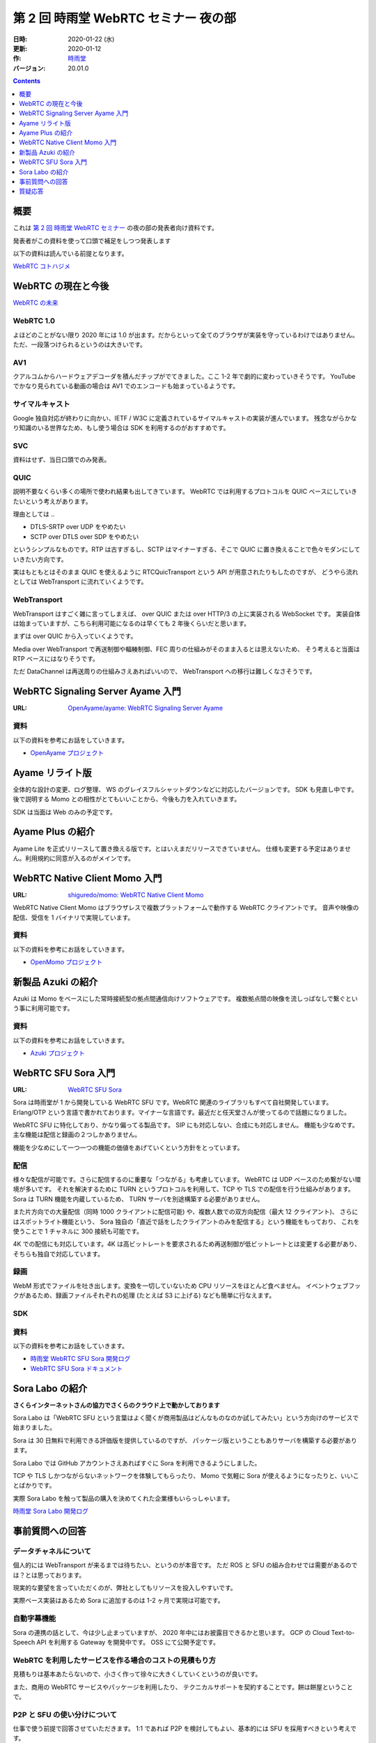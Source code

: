 #####################################
第 2 回 時雨堂 WebRTC セミナー 夜の部
#####################################

:日時: 2020-01-22 (水)
:更新: 2020-01-12
:作: `時雨堂 <https://shiguredo.jp>`_
:バージョン: 20.01.0

.. contents:: :depth: 1

概要
====

これは `第 2 回 時雨堂 WebRTC セミナー <https://github.com/shiguredo/seminar/blob/master/webrtc_seminar_2.rst>`_ の夜の部の発表者向け資料です。

発表者がこの資料を使って口頭で補足をしつつ発表します

以下の資料は読んでいる前提となります。

`WebRTC コトハジメ <https://gist.github.com/voluntas/67e5a26915751226fdcf>`_

WebRTC の現在と今後
===================

`WebRTC の未来 <https://gist.github.com/voluntas/59a135343538c290e515>`_

WebRTC 1.0
----------

よほどのことがない限り 2020 年には 1.0 が出ます。だからといって全てのブラウザが実装を守っているわけではありません。
ただ、一段落つけられるというのは大きいです。

AV1
--------------------

クアルコムからハードウェアデコーダを積んだチップがでてきました。ここ 1-2 年で劇的に変わっていきそうです。
YouTube でかなり見られている動画の場合は AV1 でのエンコードも始まっているようです。

サイマルキャスト
--------------------

Google 独自対応が終わりに向かい、IETF / W3C に定義されているサイマルキャストの実装が進んでいます。
残念ながらかなり知識のいる世界なため、もし使う場合は SDK を利用するのがおすすめです。

SVC
---

資料はせず、当日口頭でのみ発表。

QUIC
------

説明不要なくらい多くの場所で使われ結果も出してきています。
WebRTC では利用するプロトコルを QUIC ベースにしていきたいという考えがあります。

理由としては ..

- DTLS-SRTP over UDP をやめたい
- SCTP over DTLS over SDP をやめたい

というシンプルなものです。RTP は古すぎるし、SCTP はマイナーすぎる、そこで QUIC に置き換えることで色々モダンにしていきたい方向です。

実はもともとはそのまま QUIC を使えるように RTCQuicTransport という API が用意されたりもしたのですが、
どうやら流れとしては WebTransport に流れていくようです。

WebTransport
----------------

WebTransport はすごく雑に言ってしまえば、 over QUIC または over HTTP/3 の上に実装される WebSocket です。
実装自体は始まっていますが、こちら利用可能になるのは早くても 2 年後くらいだと思います。

まずは over QUIC から入っていくようです。

Media over WebTransport で再送制御や輻輳制御、FEC 周りの仕組みがそのまま入るとは思えないため、
そう考えると当面は RTP ベースにはなりそうです。

ただ DataChannel は再送周りの仕組みさえあればいいので、 WebTransport への移行は難しくなさそうです。

WebRTC Signaling Server Ayame 入門
==================================

:URL: `OpenAyame/ayame: WebRTC Signaling Server Ayame <https://github.com/OpenAyame/ayame>`_

資料
----

以下の資料を参考にお話をしていきます。

- `OpenAyame プロジェクト <https://gist.github.com/voluntas/90cc9686a11de2f1acca845c6278a824>`_

Ayame リライト版
================

全体的な設計の変更、ログ整理、 WS のグレイスフルシャットダウンなどに対応したバージョンです。
SDK も見直し中です。後で説明する Momo との相性がとてもいいことから、今後も力を入れていきます。

SDK は当面は Web のみの予定です。

Ayame Plus の紹介
=================

Ayame Lite を正式リリースして置き換える版です。とはいえまだリリースできていません。
仕様も変更する予定はありません。利用規約に同意が入るのがメインです。

WebRTC Native Client Momo 入門
==============================

:URL: `shiguredo/momo: WebRTC Native Client Momo <https://github.com/shiguredo/momo>`_

WebRTC Native Client Momo はブラウザレスで複数プラットフォームで動作する WebRTC クライアントです。
音声や映像の配信、受信を 1 バイナリで実現しています。

資料
----

以下の資料を参考にお話をしていきます。

- `OpenMomo プロジェクト <https://gist.github.com/voluntas/51c67d0d8ce7af9f24655cee4d7dd253>`_

新製品 Azuki の紹介
===================

Azuki は Momo をベースにした常時接続型の拠点間通信向けソフトウェアです。
複数拠点間の映像を流しっぱなしで繋ぐという事に利用可能です。

資料
----

以下の資料を参考にお話をしていきます。

- `Azuki プロジェクト <https://gist.github.com/voluntas/a9519de94f92102cc22b5f723d03dbd6>`_

WebRTC SFU Sora 入門
====================

:URL: `WebRTC SFU Sora <https://sora.shiguredo.jp/>`_

Sora は時雨堂が 1 から開発している WebRTC SFU です。WebRTC 関連のライブラリもすべて自社開発しています。
Erlang/OTP という言語で書かれております。マイナーな言語です。最近だと任天堂さんが使ってるので話題になりました。

WebRTC SFU に特化しており、かなり偏ってる製品です。 SIP にも対応しない、合成にも対応しません。
機能も少なめです。主な機能は配信と録画の２つしかありません。

機能を少なめにして一つ一つの機能の価値をあげていくという方針をとっています。

配信
----

様々な配信が可能です。さらに配信するのに重要な「つながる」も考慮しています。
WebRTC は UDP ベースのため繋がない環境が多いです。
それを解決するために TURN というプロトコルを利用して、TCP や TLS での配信を行う仕組みがあります。
Sora は TURN 機能を内蔵しているため、 TURN サーバを別途構築する必要がありません。

また片方向での大量配信（同時 1000 クライアントに配信可能) や、複数人数での双方向配信（最大 12 クライアント)、
さらにはスポットライト機能という、 Sora 独自の「直近で話をしたクライアントのみを配信する」という機能をもっており、
これを使うことで 1 チャネルに 300 接続も可能です。

4K での配信にも対応しています。4K は高ビットレートを要求されるため再送制御が低ビットレートとは変更する必要があり、
そちらも独自で対応しています。

録画
----

WebM 形式でファイルを吐き出します。変換を一切していないため CPU リソースをほとんど食べません。
イベントウェブフックがあるため、録画ファイルそれぞれの処理 (たとえば S3 に上げる) なども簡単に行なえます。

SDK
---

資料
----

以下の資料を参考にお話をしていきます。

- `時雨堂 WebRTC SFU Sora 開発ログ <https://gist.github.com/voluntas/e914aa245fc26f3133c2>`_
- `WebRTC SFU Sora ドキュメント <https://sora.shiguredo.jp/doc/>`_

Sora Labo の紹介
================

**さくらインターネットさんの協力でさくらのクラウド上で動かしております**

Sora Labo は「WebRTC SFU という言葉はよく聞くが商用製品はどんなものなのか試してみたい」という方向けのサービスで始まりました。

Sora は 30 日無料で利用できる評価版を提供しているのですが、
パッケージ版ということもありサーバを構築する必要があります。

Sora Labo では GitHub アカウントさえあればすぐに Sora を利用できるようにしました。

TCP や TLS しかつながらないネットワークを体験してもらったり、
Momo で気軽に Sora が使えるようになったりと、いいことばかりです。

実際 Sora Labo を触って製品の購入を決めてくれた企業様もいらっしゃいます。

`時雨堂 Sora Labo 開発ログ <https://gist.github.com/voluntas/99bfcefc3b63f481941ae91584916a79>`_

事前質問への回答
================

データチャネルについて
----------------------

個人的には WebTransport が来るまでは待ちたい、というのが本音です。
ただ ROS と SFU の組み合わせでは需要があるのでは？とは思っております。

現実的な要望を言っていただくのが、弊社としてもリソースを投入しやすいです。

実際ベース実装はあるため Sora に追加するのは 1-2 ヶ月で実現は可能です。

自動字幕機能
------------

Sora の連携の話として、今は少し止まっていますが、 2020 年中にはお披露目できるかと思います。
GCP の Cloud Text-to-Speech API を利用する Gateway を開発中です。 OSS にて公開予定です。

WebRTC を利用したサービスを作る場合のコストの見積もり方
-------------------------------------------------------

見積もりは基本あたらないので、小さく作って徐々に大きくしていくというのが良いです。

また、商用の WebRTC サービスやパッケージを利用したり、
テクニカルサポートを契約することです。餅は餅屋ということで。

P2P と SFU の使い分けについて
-----------------------------

仕事で使う前提で回答させていただきます。
1:1 であれば P2P を検討してもよい、基本的には SFU を採用すべきという考えです。

これはポジショントークとかではなく、
P2P は好きなのですが、サポートを考えたりするとログが取りやすいサーバ経由である SFU を採用したほうが良いです。

WebRTC 勃興の理由と将来性
-----------------------------

水面下ではもともと使われていたのが、Flash が死ぬことで話題になってきた以上のことは無いと思います。

将来性は WebRTC の変わりの技術は今のところ無いので、当面は WebRTC が使われていくと思います。
とはいえ、 WebTransport がくれば Media over WebTransport を進めていきそちらによっていくと考えています。

5G への期待
------------------

あまり無い、というのが正直なところです。
もちろん端末から基地局までの速度が早くなり、安定することは嬉しいのですが、
劇的になにか改善されるということは無いと考えています。

WebRTC SFU のスケールに関して
----------------------------------------

1:N であれば多段の仕組みを採用するのが無難だと思います。
多くの接続を維持するというのであれば、WebRTC SFU に依存すると思います。

ディスパッチをするサーバを用意して、
接続先の WebRTC SFU 情報を払い出す仕組みが無難だと考えています。

WebRTC のモバイル端末でのデバッグ方法
----------------------------------------



WebRTC に関する情報のキャッチアップの方法
-----------------------------------------

手前味噌ですがこちらの Discord に参加するのをおすすめします。

`WebRTC オンライン専用コミュニティ <https://gist.github.com/voluntas/3849d9881d97ea0bb403a2122f0e4a31>`_

質疑応答
========

**セミナーが終わり次第、追記**

